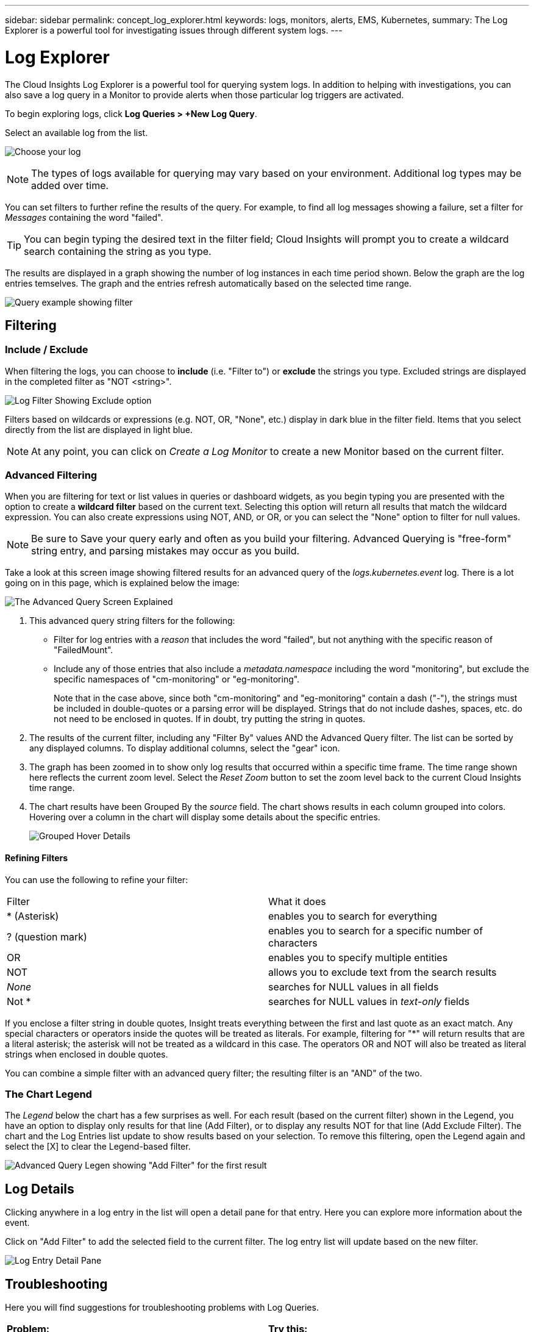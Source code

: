 ---
sidebar: sidebar
permalink: concept_log_explorer.html
keywords: logs, monitors, alerts, EMS, Kubernetes, 
summary: The Log Explorer is a powerful tool for investigating issues through different system logs.
---

= Log Explorer
:toc: macro
:hardbreaks:
:toclevels: 1
:nofooter:
:icons: font
:linkattrs:
:imagesdir: ./media/

[.lead]
The Cloud Insights Log Explorer is a powerful tool for querying system logs. In addition to helping with investigations, you can also save a log query in a Monitor to provide alerts when those particular log triggers are activated.

To begin exploring logs, click *Log Queries > +New Log Query*.

//image:LogExplorerMenu.png[Log queries menu, 480]

Select an available log from the list. 
//This list may vary based on your current Cloud Insights environment configuration.

image:LogExplorer_2022.png[Choose your log]

NOTE: The types of logs available for querying may vary based on your environment. Additional log types may be added over time.

You can set filters to further refine the results of the query. For example, to find all log messages showing a failure, set a filter for _Messages_ containing the word "failed".   

TIP: You can begin typing the desired text in the filter field; Cloud Insights will prompt you to create a wildcard search containing the string as you type.

The results are displayed in a graph showing the number of log instances in each time period shown. Below the graph are the log entries temselves. The graph and the entries refresh automatically based on the selected time range.

image:LogExplorer_QueryForFailed.png[Query example showing filter]


== Filtering

=== Include / Exclude
When filtering the logs, you can choose to *include* (i.e. "Filter to") or *exclude* the strings you type. Excluded strings are displayed in the completed filter as "NOT <string>".

image:Log_Advanced_Query_Filter_Exclude.png[Log Filter Showing Exclude option]

Filters based on wildcards or expressions (e.g. NOT, OR, "None", etc.) display in dark blue in the filter field. Items that you select directly from the list are displayed in light blue.

NOTE: At any point, you can click on _Create a Log Monitor_ to create a new Monitor based on the current filter.


=== Advanced Filtering

When you are filtering for text or list values in queries or dashboard widgets, as you begin typing you are presented with the option to create a *wildcard filter* based on the current text. Selecting this option will return all results that match the wildcard expression. You can also create expressions using NOT, AND, or OR, or you can select the "None" option to filter for null values.

NOTE: Be sure to Save your query early and often as you build your filtering. Advanced Querying is "free-form" string entry, and parsing mistakes may occur as you build.

Take a look at this screen image showing filtered results for an advanced query of the _logs.kubernetes.event_ log. There is a lot going on in this page, which is explained below the image:

image:Log_Advanced_Query_ScreenExplained.png[The Advanced Query Screen Explained]

1. This advanced query string filters for the following:
+
* Filter for log entries with a _reason_ that includes the word "failed", but not anything with the specific reason of "FailedMount".
* Include any of those entries that also include a _metadata.namespace_ including the word "monitoring", but exclude the specific namespaces of "cm-monitoring" or "eg-monitoring".
+
Note that in the case above, since both "cm-monitoring" and "eg-monitoring" contain a dash ("-"), the strings must be included in double-quotes or a parsing error will be displayed. Strings that do not include dashes, spaces, etc. do not need to be enclosed in quotes. If in doubt, try putting the string in quotes.

2. The results of the current filter, including any "Filter By" values AND the Advanced Query filter. The list can be sorted by any displayed columns. To display additional columns, select the "gear" icon.

3. The graph has been zoomed in to show only log results that occurred within a specific time frame. The time range shown here reflects the current zoom level. Select the _Reset Zoom_ button to set the zoom level back to the current Cloud Insights time range.

4. The chart results have been Grouped By the _source_ field. The chart shows results in each column grouped into colors. Hovering over a column in the chart will display some details about the specific entries.
+
image:Log_Advanced_Query_Group_Detail.png[Grouped Hover Details]

==== Refining Filters

You can use the following to refine your filter:

|===
|Filter|What it does 
| * (Asterisk) |enables you to search for everything 
| ? (question mark) |enables you to search for a specific number of characters
| OR |enables you to specify multiple entities 
| NOT |allows you to exclude text from the search results 
| _None_ |searches for NULL values in all fields 
| Not * |searches for NULL values in _text-only_ fields 
|===

If you enclose a filter string in double quotes, Insight treats everything between the first and last quote as an exact match. Any special characters or operators inside the quotes will be treated as literals. For example, filtering for "*" will return results that are a literal asterisk; the asterisk will not be treated as a wildcard in this case. The operators OR and NOT will also be treated as literal strings when enclosed in double quotes.

You can combine a simple filter with an advanced query filter; the resulting filter is an "AND" of the two. 

=== The Chart Legend

The _Legend_ below the chart has a few surprises as well. For each result (based on the current filter) shown in the Legend, you have an option to display only results for that line (Add Filter), or to display any results NOT for that line (Add Exclude Filter). The chart and the Log Entries list update to show results based on your selection.  To remove this filtering, open the Legend again and select the [X] to clear the Legend-based filter.

image:Log_Advanced_Query_Legend.png[Advanced Query Legen showing "Add Filter" for the first result]



////
== The Log Graph

The graph shows the number of log entries, grouped into _buckets_, which are based on the selected dashboard time range. The buckets for each time range are as follows:

|===
|Dashboard Time Range|Bucket size
|Last 15 Minutes|10 Seconds
|Last 30 Minutes|15 Seconds
|Last 60 Minutes|30 Seconds
|Last 2 Hours|1 Minute
|Last 3 Hours|5 Minutes
|Last 6 Hours|5 Minutes
|Last 12 Hours|10 Minutes
|Last 24 Hours|15 Minutes
|Last 2 Days|30 Minutes
|Last 3 Days|45 Minutes
|Last 7 Days|2 Hours
|Last 30 Days|1 Day
|===

//To zoom in the graph, simply drag the sliders from either side. To pan the zoomed area, click and hold in the white area and move left or right. Click _Reset Zoom_ to reset the zoom level.

//image:LogExplorer_Zoom.png[Zoom in by dragging in the sides of the graph]
//image:LogExplorer_Zoom_2.png[Zoom in by dragging in the sides of the graph]

Note that when zooming the graph or scrolling the table, dashboard auto-refresh will pause and the time range will show the frozen time. To resume refresh, click the _Resume_ button image:ResumeButton.png[]. This will also reset the zoom level.
////





== Log Details

Clicking anywhere in a log entry in the list will open a detail pane for that entry.  Here you can explore more information about the event. 

Click on "Add Filter" to add the selected field to the current filter. The log entry list will update based on the new filter.

image:LogExplorer_DetailPane.png[Log Entry Detail Pane]



== Troubleshooting

Here you will find suggestions for troubleshooting problems with Log Queries. 

|===
|*Problem:* | *Try this:* 
|I don't see "debug" messages in my log query
|Debug log messaging is not collected. To capture messages you want, change the relevant message severity to _informational, error, alert, emergency,_ or _notice_ level.
|===



